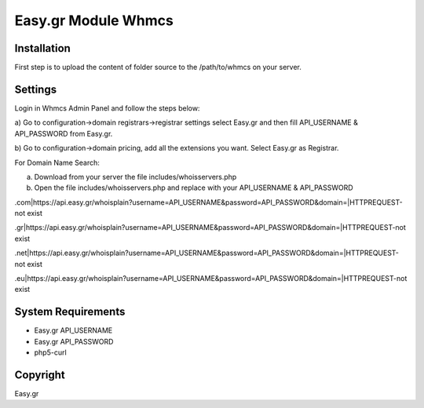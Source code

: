 Easy.gr Module Whmcs
===========================
 
 

Installation
------------

.. code-block:: bash

First step is to upload the content of folder source to the /path/to/whmcs on your server.
	
	

Settings
------------

.. code-block:: bash

Login in Whmcs Admin Panel and follow the steps below:

a) Go to configuration->domain registrars->registrar settings select Easy.gr and then fill
API_USERNAME & API_PASSWORD from Easy.gr.

b) Go to configuration->domain pricing, add all the extensions you want. Select Easy.gr
as Registrar.


For Domain Name Search:

a) Download from your server the file includes/whoisservers.php

b) Open the file includes/whoisservers.php and replace with your API_USERNAME & API_PASSWORD

.com|https://api.easy.gr/whoisplain?username=API_USERNAME&password=API_PASSWORD&domain=|HTTPREQUEST-not exist

.gr|https://api.easy.gr/whoisplain?username=API_USERNAME&password=API_PASSWORD&domain=|HTTPREQUEST-not exist

.net|https://api.easy.gr/whoisplain?username=API_USERNAME&password=API_PASSWORD&domain=|HTTPREQUEST-not exist

.eu|https://api.easy.gr/whoisplain?username=API_USERNAME&password=API_PASSWORD&domain=|HTTPREQUEST-not exist



System Requirements
-------------------

.. code-block:: bash

*	Easy.gr API_USERNAME
*	Easy.gr API_PASSWORD
*	php5-curl



Copyright
---------
Easy.gr
